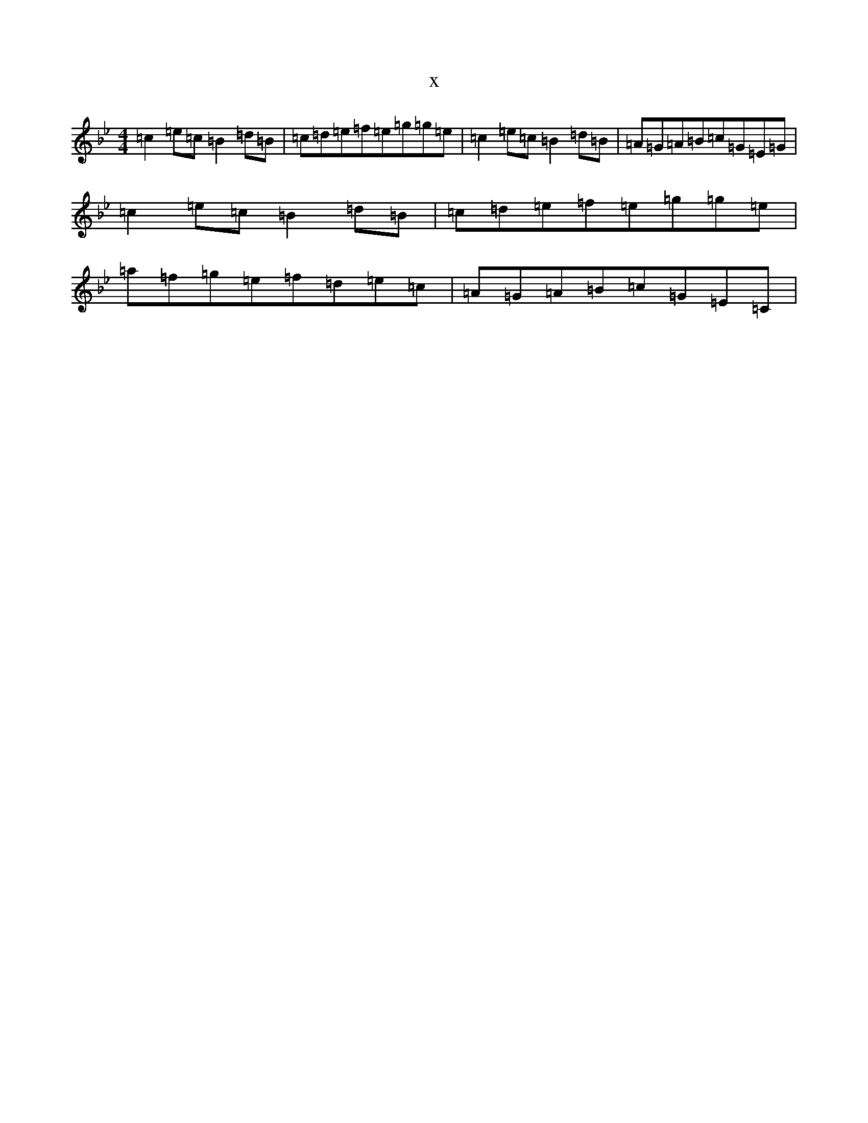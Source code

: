 X:5651
T:x
L:1/8
M:4/4
K: C Dorian
=c2=e=c=B2=d=B|=c=d=e=f=e=g=g=e|=c2=e=c=B2=d=B|=A=G=A=B=c=G=E=G|=c2=e=c=B2=d=B|=c=d=e=f=e=g=g=e|=a=f=g=e=f=d=e=c|=A=G=A=B=c=G=E=C|